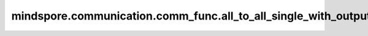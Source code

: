 mindspore.communication.comm_func.all_to_all_single_with_output_shape
======================================================================

.. py:function:: mindspore.communication.comm_func.all_to_all_single_with_output_shape(output_shape, tensor, output_split_sizes=None, input_split_sizes=None, group=None)

    根据用户输入的切分大小，把输入tensor切分后，发送到其他的设备上，并从其他设备接收切分块，然后合并到一个输出tensor中。

    .. note::
        各个rank之间发送和接收的切分块大小需要互相匹配。
        仅支持PyNative模式，目前不支持Graph模式。

    参数：
        - **output_shape** (Union(Tensor, Tuple(int))) - 表示接收的张量的形状。
        - **tensor** (Tensor) - 要发送到远端设备的张量。
        - **output_split_sizes** (Union(Tuple(int), List(int))) - 接收张量在0维的切分大小列表。默认值：None，表示均匀切分。
        - **input_split_sizes** (Union(Tuple(int), List(int))) - 发送张量在0维的切分大小列表。默认值：None，表示均匀切分。
        - **group** (str, 可选) - 通信执行所在的通信组。默认值：None。为None时，在Ascend上将使用为 ``hccl_world_group``，在GPU上使用 ``nccl_world_group``。

    返回：
        从远端设备接收分块并合并的张量。如果从其他设备接收的张量为空，它将返回一个没有实际意义的值为0的张量。

    异常：
        - **TypeError** - `tensor` 不是张量类型。
        - **TypeError** - `output_shape` 不是元组或者张量类型。

    样例：

    .. note::
        .. include:: ../ops/mindspore.ops.comm_note.rst

        该样例需要在2卡环境下运行。
